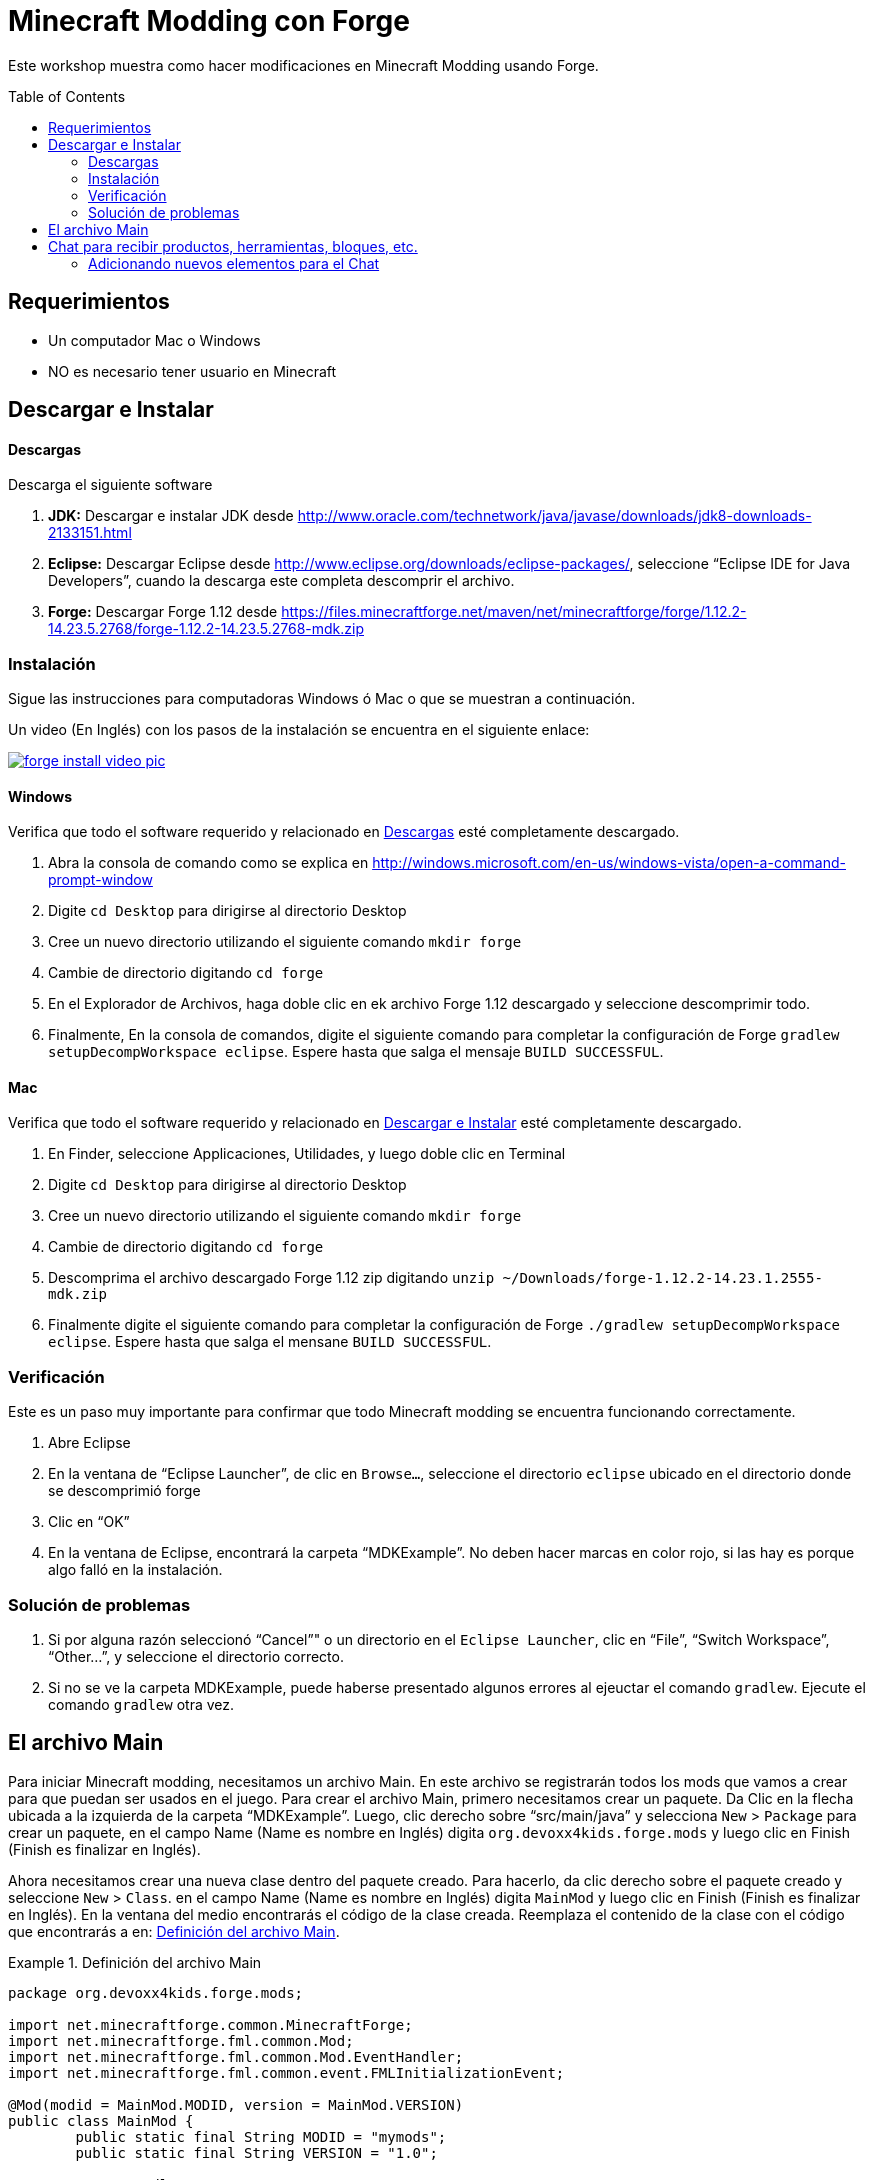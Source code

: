 =  Minecraft Modding con Forge
:toc:
:toc-placement!:

Este workshop muestra como hacer modificaciones en Minecraft Modding usando Forge.

toc::[]

[[Requerimientos]]
== Requerimientos

* Un computador Mac o Windows
* NO es necesario tener usuario en Minecraft

[[Download]]
== Descargar e Instalar

==== Descargas

Descarga el siguiente software

. **JDK:** Descargar e instalar JDK desde http://www.oracle.com/technetwork/java/javase/downloads/jdk8-downloads-2133151.html
. **Eclipse:** Descargar Eclipse desde http://www.eclipse.org/downloads/eclipse-packages/, seleccione "`Eclipse IDE for Java Developers`",  cuando la descarga este completa descomprir el archivo.
. **Forge:** Descargar Forge 1.12 desde
  https://files.minecraftforge.net/maven/net/minecraftforge/forge/1.12.2-14.23.5.2768/forge-1.12.2-14.23.5.2768-mdk.zip

=== Instalación

Sigue las instrucciones para computadoras Windows ó Mac o que se muestran a continuación.

Un video (En Inglés) con los pasos de la instalación se encuentra en el siguiente enlace:

image::images/forge-install-video-pic.png[link="https://www.youtube.com/watch?v=0F7Bhswtd_w"]

==== Windows

Verifica que todo el software requerido y relacionado en <<Descargas>> esté completamente descargado.

. Abra la consola de comando como se explica en  http://windows.microsoft.com/en-us/windows-vista/open-a-command-prompt-window
. Digite `cd Desktop`  para dirigirse al directorio Desktop
. Cree un nuevo directorio utilizando el siguiente comando  `mkdir forge`
. Cambie de directorio digitando `cd forge`
. En el Explorador de Archivos, haga doble clic en ek archivo Forge 1.12 descargado y seleccione descomprimir todo.
. Finalmente, En la consola de comandos, digite el siguiente comando para completar la configuración de Forge `gradlew setupDecompWorkspace eclipse`. Espere hasta que salga el mensaje `BUILD SUCCESSFUL`.


==== Mac

Verifica que todo el software requerido y relacionado en <<Download>> esté completamente descargado.

. En Finder, seleccione Applicaciones, Utilidades, y luego doble clic en Terminal
. Digite `cd Desktop`  para dirigirse al directorio Desktop
. Cree un nuevo directorio utilizando el siguiente comando `mkdir forge`
. Cambie de directorio digitando `cd forge`
. Descomprima el archivo descargado  Forge 1.12 zip digitando `unzip ~/Downloads/forge-1.12.2-14.23.1.2555-mdk.zip`
. Finalmente digite el siguiente comando para completar la configuración de Forge `./gradlew setupDecompWorkspace eclipse`. Espere hasta que salga el mensane `BUILD SUCCESSFUL`.


=== Verificación

Este es un paso muy importante para confirmar que todo Minecraft modding se encuentra funcionando correctamente.

. Abre Eclipse
. En la ventana de "`Eclipse Launcher`", de clic en `Browse...`, seleccione el directorio `eclipse` ubicado en el directorio donde se descomprimió forge
. Clic en "`OK`"
. En la ventana de Eclipse, encontrará la carpeta "`MDKExample`". No deben hacer marcas en color rojo, si las hay es porque algo falló en la instalación.

=== Solución de problemas

. Si por alguna razón seleccionó "`Cancel`"" o un directorio en el `Eclipse Launcher`, clic en "`File`", "`Switch Workspace`", "`Other...`", y seleccione el directorio correcto.
. Si no se ve la carpeta MDKExample, puede haberse presentado algunos errores al ejeuctar el comando `gradlew`. Ejecute el comando `gradlew` otra vez.

[[Main_File]]
== El archivo Main

Para iniciar Minecraft modding, necesitamos un archivo Main. En este archivo se registrarán todos los mods que vamos a crear para que puedan ser usados en el juego. Para crear el archivo Main, primero necesitamos crear un paquete. Da Clic en la flecha ubicada a la izquierda de la carpeta "`MDKExample`". Luego, clic derecho sobre "`src/main/java`" y selecciona `New` > `Package` para crear un paquete, en el campo Name (Name es nombre en Inglés) digita `org.devoxx4kids.forge.mods` y luego clic en Finish (Finish es finalizar en Inglés).

Ahora necesitamos crear una nueva clase dentro del paquete creado. Para hacerlo, da clic derecho sobre el paquete creado y seleccione `New` > `Class`. en el campo Name (Name es nombre en Inglés) digita `MainMod` y luego clic en Finish (Finish es finalizar en Inglés). En la ventana del medio encontrarás el código de la clase creada. Reemplaza el contenido de la clase con el código que encontrarás a en: <<Setting_Up_The_Main_File>>.

[[Setting_Up_The_Main_File]]
.Definición del archivo Main
====
[source, java]
----
package org.devoxx4kids.forge.mods;

import net.minecraftforge.common.MinecraftForge;
import net.minecraftforge.fml.common.Mod;
import net.minecraftforge.fml.common.Mod.EventHandler;
import net.minecraftforge.fml.common.event.FMLInitializationEvent;

@Mod(modid = MainMod.MODID, version = MainMod.VERSION)
public class MainMod {
	public static final String MODID = "mymods";
	public static final String VERSION = "1.0";

	@EventHandler
	public void init(FMLInitializationEvent event) {

	}
}
----
====

El archivo Main ahora está listo para iniciar la adición de Mods.

[[Chat_Items]]
== Chat para recibir productos, herramientas, bloques, etc.

**Propósito:** Pemitir que el jugador reciba productos, herramientas, bloques, etc., cuando escriba alguna palabra o frase en el chat.

**Instrucciones:** En el paquete `org.devoxx4kids.forge.mods`, crea una nueva clase con el nombre `ChatItems`. Para hacerlo, da clic derecho sobre el paquete `org.devoxx4kids.forge.mods` y selecciona  `New` > `Class`. en el campo Name (Name es nombre en Inglés) digite `ChatItems` y luego clic en Finish (Finish es finalizar en Inglés). Reemplaza el contenido de la clase con el código en <<Chat_Items_Code>>.

[[Chat_Items_Code]]
.Código para el Chat para recibir productos, herramientas, bloques, etc.
====
[source, java]
----
package org.devoxx4kids.forge.mods;

import net.minecraft.init.Items;
import net.minecraft.item.ItemStack;
import net.minecraftforge.event.ServerChatEvent;
import net.minecraftforge.fml.common.eventhandler.SubscribeEvent;

public class ChatItems {

	@SubscribeEvent
	public void giveItems(ServerChatEvent event) {
		if (event.getMessage().contains("potato")) {
			event.getPlayer().inventory.addItemStackToInventory(new ItemStack(
					Items.POTATO, 64));
		}
	}
}
----
====

Para que el mod este disponible en el juego es necesario registrarlo en el archivo Main usando la linea que se muestra en <<Chat_Items_Registering>>. Esa linea debe copiarse adentro de las llaves `{}` que se encuentran después de la linea que tiene el texto  `public void init(FMLInitializationEvent event)`.

[[Chat_Items_Registering]]
.Código para el registro del Chat para recibir productos, herramientas, bloques, etc.
====
[source, java]
----
MinecraftForge.EVENT_BUS.register(new ChatItems());
----
====

El archivo Main debe parecerse a <<Main_File_After_Register>>.

[[Main_File_After_Register]]
.Archivo Main después del registro del Chat para recibir productos, herramientas, bloques, etc.
====
[source, java]
----
package org.devoxx4kids.forge.mods;

import net.minecraftforge.common.MinecraftForge;
import net.minecraftforge.fml.common.Mod;
import net.minecraftforge.fml.common.Mod.EventHandler;
import net.minecraftforge.fml.common.event.FMLInitializationEvent;

@Mod(modid = MainMod.MODID, version = MainMod.VERSION)
public class MainMod {
	public static final String MODID = "mymods";
	public static final String VERSION = "1.0";

	@EventHandler
	public void init(FMLInitializationEvent event) {
		MinecraftForge.EVENT_BUS.register(new ChatItems());
	}
}
----
====

Luego de finalizar la edición de los archivos, estamos listos para probar el juego, da clic en el ícono de la flecha verde "`Run Client`" ubicado en la barra de menú para construir y ejecutar Minecraft.

**Como jugar (Gameplay):**

. Crea un nuevo mundo dando clic en el botón "`Create a new world`" 
. Presione la tecla "`T`" para abrir la ventana del chat
. Escriba cualquier mensaje que contenga la palabra "`potato`"
. Vas a recibir una pila de potatoes (cada pila tiene = 64 items)

=== Adicionando nuevos elementos para el Chat

Cierra Minecraft y regresa a Eclipse. Abre la clase `ChatItems` para agregar el código para que nuevos elementos puedan ser adicionados al juego por medio del chat. 

Para esto por copia el siguiente código dentro del método `public void giveItems(ServerChatEvent event)`
	if (event.getMessage().contains("<<TEXTO>>")) {
		event.getPlayer().inventory.addItemStackToInventory(new ItemStack(Items.<<TIPO>>, <<CANTIDAD>>));
	}

Luego reemplazas las palabras `<<TEXTO>>`, `<<TIPO>>` y `<<CANTIDAD>>` así: TEXTO es la palabra que se digitará en el chat , TIPO corresponde al tipo del Item y CANTIDAD al número que se darán al jugador cuando digite el texto en el chat.


[[Different_Chat_Items_Code]]
.Código que adiciona Items.FISH (Pescados) y Items.STONE_AXE (Hacha) para el Chat
====
[source, java]
----
@SubscribeEvent
public void giveItems(ServerChatEvent event){
	if (event.getMessage().contains("potato")) {
		event.getPlayer().inventory.addItemStackToInventory(new ItemStack(Items.POTATO, 64));
	}

	if (event.getMessage().contains("fish")) {
		event.getPlayer().inventory.addItemStackToInventory(new ItemStack(Items.FISH, 5));
	}
	
	if (event.getMessage().contains("hacha")) {
		event.getPlayer().inventory.addItemStackToInventory(new ItemStack(Items.STONE_AXE, 5));
	}
}
----
====

Luego de finalizar la edición de los archivos, estamos listos para probar el juego, da clic en el ícono de la flecha verde "`Run Client`" ubicado en la barra de menú para construir y ejecutar tu modded Minecraft.

**Como jugar (Gameplay):**

. Crea un nuevo mundo dando clic en el botón "`Create a new world`" 
. Presione la tecla "`T`" para abrir la ventana del chat
. Escriba cualquier mensaje que contenga algunas de las palabras "`fish`" o  "`hacha`"
. Vas a recibir una pila pescados o de hachas


====

[[Dragon_Spawner]]
== Ender Dragon Spawner

**Propósito:** Crear un Dragón Ender cada vez que un jugador seleccione un huevo de Dragón.

**Instrucciones:** En el paquete `org.devoxx4kids.forge.mods`, crea una nueva clase con el nombre  `DragonSpawner`  y reemplace el contenido de la clase con el código en <<Dragon_Spawner_Code>>.

[[Dragon_Spawner_Code]]
.Código para crear un Dragón
====
[source, java]
----
package org.devoxx4kids.forge.mods;

import net.minecraft.entity.boss.EntityDragon;
import net.minecraft.entity.boss.dragon.phase.PhaseList;
import net.minecraft.init.Blocks;
import net.minecraft.util.math.BlockPos;
import net.minecraftforge.event.world.BlockEvent.PlaceEvent;
import net.minecraftforge.fml.common.eventhandler.SubscribeEvent;

public class DragonSpawner {

	@SubscribeEvent
	public void spawnDragon(PlaceEvent event) {
		if (event.getPlacedBlock() == Blocks.DRAGON_EGG.getBlockState().getBaseState()) {
			event.getWorld().setBlockToAir(new BlockPos(event.getPos().getX(), event.getPos().getY(),event.getPos().getZ()));
			EntityDragon dragon = new EntityDragon(event.getWorld());
			dragon.setLocationAndAngles(event.getPos().getX(), event.getPos().getY(), event.getPos().getZ(), 0, 0);
			dragon.getPhaseManager().setPhase(PhaseList.TAKEOFF);
			event.getWorld().spawnEntity(dragon);
		}
	}
}
----
====

A continuación, registre el Dragón Spawner en el archivo Main utilizando la línea de código que se muestra en <<Dragon_Spawner_Registering>>.

[[Dragon_Spawner_Registering]]
.Registro del Dragón Spawner
====
[source, java]
----
MinecraftForge.EVENT_BUS.register(new DragonSpawner());
----
====

**Como jugar (Gameplay):**

. Usa el comando "`/give <tu nombre de jugador> dragon_egg`" para sacar un huevo de dragón
. Seleccione el recuadro para ubicar el huevo de dragón
. Doble clic en el mundo de Minecraft para colocar el huevo de dragón, y el Dragón Ender nacerá

Para ver tu nombre de jugador abre la ventana de chat  digitando la letra `T`.

NOTE: Si se genera el error "`You don't have permissions to perform the command`", es porque no tienes permiso para ejecutar el comando para habilitar trampas en el mundo. Esto se debe a que cuando creaste el mundo de Minecraft seleccionaste el modo "`Survival`", debes crear un nuevo mundo seleccionando el modo "`Creative`".

[[Sharp_Snowballs]]
== Bolas de nieve explosivas

**Propósito:** Convertir las bolas de nieve en explosivos para poder destruir cosas.

**Instrucciones:** En el paquete `org.devoxx4kids.forge.mods` crea una nueva clase con el nombre `SharpSnowballs`. Reemplace el contenido de la clase con el código en <<Snowballs_Code>>.

[[Snowballs_Code]]
.Código para convertir bolas de nieve en explosivos
====
[source, java]
----
package org.devoxx4kids.forge.mods;

import net.minecraft.entity.Entity;
import net.minecraft.entity.item.EntityTNTPrimed;
import net.minecraft.entity.projectile.EntitySnowball;
import net.minecraft.entity.projectile.EntityTippedArrow;
import net.minecraft.world.World;
import net.minecraftforge.event.entity.EntityJoinWorldEvent;
import net.minecraftforge.fml.common.eventhandler.SubscribeEvent;

public class SharpSnowballs {

	@SubscribeEvent
	public void replaceSnowballWithArrow(EntityJoinWorldEvent event) {
		Entity snowball = event.getEntity();
		World world = snowball.world;

		if (!(snowball instanceof EntitySnowball)) {
			return;
		}

		if (!world.isRemote) {
			EntityTNTPrimed arrow = new EntityTNTPrimed(world);
            arrow.setFuse(80);
			arrow.setLocationAndAngles(snowball.posX, snowball.posY, snowball.posZ, 0, 0);
			arrow.motionX = snowball.motionX;
			arrow.motionY = snowball.motionY;
			arrow.motionZ = snowball.motionZ;

			// gets arrow out of player's head
			// gets the angle of arrow right, in the direction of motion
			arrow.posX += arrow.motionX;
			arrow.posY += arrow.motionY;
			arrow.posZ += arrow.motionZ;

			world.spawnEntity(arrow);
			snowball.setDead();
		}
	}
}
----
====

Registra la nueva clase en el archivo Main utilizando la linea en  <<Snowballs_Registering>>.

[[Snowballs_Registering]]
.Registro del código para convertir bolas de nieve en explosivos
====
[source, java]
----
MinecraftForge.EVENT_BUS.register(new SharpSnowballs());
----
====

**Gameplay:**

. Toma una bola de nieve desde tu inventario
. Da clic derecho para tirarla
. La bola de nieve se convierte en un caja de TNT


[[OP_Golems]]
== Overpowered Golems de hierro (Iron Golems)

**Propósito:** Adicionar potion effects a los Golems de hierro cuando sean spawn en el mundo.

**Instrucciones:**

En el paquete `org.devoxx4kids.forge.mods`, crea una  nueva clase llamada `OverpoweredIronGolems` y reemplaza el contenido de la clase con el código en <<Iron_Golems_Code>>.

[[Iron_Golems_Code]]
.Código para Overpowered Iron Golems
====
[source, java]
----
package org.devoxx4kids.forge.mods;

import net.minecraft.entity.EntityLiving;
import net.minecraft.entity.monster.EntityIronGolem;
import net.minecraft.potion.Potion;
import net.minecraft.potion.PotionEffect;
import net.minecraftforge.event.entity.EntityJoinWorldEvent;
import net.minecraftforge.fml.common.eventhandler.SubscribeEvent;

public class OverpoweredIronGolems {

	@SubscribeEvent
	public void golemMagic(EntityJoinWorldEvent event) {
		if (!(event.getEntity() instanceof EntityIronGolem)) {
			return;
		}

		EntityLiving entity = (EntityLiving) event.getEntity();
		entity.addPotionEffect(new PotionEffect(Potion.getPotionById(1), 1000000, 5));
		entity.addPotionEffect(new PotionEffect(Potion.getPotionById(5), 1000000, 5));
		entity.addPotionEffect(new PotionEffect(Potion.getPotionById(10), 1000000, 5));
		entity.addPotionEffect(new PotionEffect(Potion.getPotionById(11), 1000000, 5));
	}
}
----
====

Registra la nueva clase en el archivo Main utilizando la línea en  <<Iron_Golems_Register>>.

[[Iron_Golems_Register]]
====
[source, java]
----
MinecraftForge.EVENT_BUS.register(new OverpoweredIronGolems());
----
====

**Gameplay:**

. Spawn an Iron Golem usando el comando `/summon villager_golem`.
. Spawn mobs hostiles cerca del Iron Golem

El golem empezará a moverse cerca de los mobs para pelear con ellos. Normalmente los Iron Golems se mueven despacio, pero con el efecto que le agregamos ellos deberán moverse muy rápido.

[[Rain_Water]]
== Lluvia de agua (Rain Water)

**Propósito:** Colocar agua en los pies de las entities cuando este lloviendo.

**Instrucciones:** En el paquete `org.devoxx4kids.forge.mods` `RainWater` y reemplaza el contenido de la clase con el código en <<Rain_Code>>.

[[Rain_Code]]
.Codigo de Lluvia de agua (Rain Water)
====
[source, java]
----
package org.devoxx4kids.forge.mods;

import net.minecraft.entity.Entity;
import net.minecraft.init.Blocks;
import net.minecraft.util.math.BlockPos;
import net.minecraft.world.World;
import net.minecraftforge.event.entity.living.LivingEvent.LivingUpdateEvent;
import net.minecraftforge.fml.common.eventhandler.SubscribeEvent;

public class RainWater {

	@SubscribeEvent
	public void makeWater(LivingUpdateEvent event) {
		Entity entity = event.getEntity();
		World world = entity.world;
		int x = (int) Math.floor(entity.posX);
		int y = (int) Math.floor(entity.posY);
		int z = (int) Math.floor(entity.posZ);

		if (!world.isRaining()) {
			return;
		}

		for (int i = y; i < 256; i++) {
			if (world.getBlockState(new BlockPos(x, i, z)) != Blocks.AIR.getBlockState().getBaseState()) {
				return;
			}
		}

		if (world.isRemote || !world.getBlockState(new BlockPos(x, y - 1, z)).isFullCube()) {
			return;
		}

		world.setBlockState(new BlockPos(x, y, z), Blocks.WATER.getBlockState().getBaseState());
	}
}
----
====

Registra la nueva clase en el archivo Main utilizando la línea en  <<Rain_Registering>>.

[[Rain_Registering]]
.Registro de Lluvia de agua (Rain Water)
====
[source, java]
----
MinecraftForge.EVENT_BUS.register(new RainWater());
----
====

**Gameplay:**

. Usa el comando `/weather rain` para hacer que llueva
. Empieza a moverte, al agua empezara a caer por donde usted o otra entity vaya, pero esta desaparecerá rapidamente


[[Skeleton_War]]
== Guerra de esqueletos (Skeleton War)

**Propósito:** Hacer que los esqueletos peleen entre ellos y reciban armaduras cuando sean engendrados.

**Instrucciones:** En el paquete `org.devoxx4kids.forge.mods` `SkeletonWar` y reemplaza el contenido de la clase con el código en <<War_Code>>.

[[War_Code]]
.Código de Skeleton War
====
[source, java]
----
package org.devoxx4kids.forge.mods;

import java.util.Arrays;
import java.util.List;
import java.util.Random;

import net.minecraft.entity.ai.EntityAINearestAttackableTarget;
import net.minecraft.entity.monster.EntityMob;
import net.minecraft.entity.monster.EntitySkeleton;
import net.minecraft.init.Items;
import net.minecraft.inventory.EntityEquipmentSlot;
import net.minecraft.item.ItemArmor;
import net.minecraft.item.ItemStack;
import net.minecraftforge.event.entity.EntityJoinWorldEvent;
import net.minecraftforge.fml.common.eventhandler.SubscribeEvent;

public class SkeletonWar {

	@SubscribeEvent
	public void makeWarNotPeace(EntityJoinWorldEvent event) {
		if (!(event.getEntity() instanceof EntitySkeleton)) {
			return;
		}
		EntitySkeleton skeleton = (EntitySkeleton) event.getEntity();

		List<ItemArmor> helmets = Arrays.asList(Items.LEATHER_HELMET,
				Items.CHAINMAIL_HELMET, Items.GOLDEN_HELMET, Items.IRON_HELMET,
				Items.DIAMOND_HELMET);
		List<ItemArmor> chestplates = Arrays.asList(Items.LEATHER_CHESTPLATE,
				Items.CHAINMAIL_CHESTPLATE, Items.GOLDEN_CHESTPLATE,
				Items.IRON_CHESTPLATE, Items.DIAMOND_CHESTPLATE);
		List<ItemArmor> leggings = Arrays.asList(Items.LEATHER_LEGGINGS,
				Items.CHAINMAIL_LEGGINGS, Items.GOLDEN_LEGGINGS,
				Items.IRON_LEGGINGS, Items.DIAMOND_LEGGINGS);
		List<ItemArmor> boots = Arrays.asList(Items.LEATHER_BOOTS,
				Items.CHAINMAIL_BOOTS, Items.GOLDEN_BOOTS, Items.IRON_BOOTS,
				Items.DIAMOND_BOOTS);

		skeleton.targetTasks.addTask(3, new EntityAINearestAttackableTarget(
				skeleton, EntitySkeleton.class, true));
		skeleton.canPickUpLoot();

		Random random = new Random();
		skeleton.setItemStackToSlot(EntityEquipmentSlot.HEAD, new ItemStack(
				helmets.get(random.nextInt(5))));
		skeleton.setItemStackToSlot(EntityEquipmentSlot.CHEST, new ItemStack(
				chestplates.get(random.nextInt(5))));
		skeleton.setItemStackToSlot(EntityEquipmentSlot.LEGS, new ItemStack(
				leggings.get(random.nextInt(5))));
		skeleton.setItemStackToSlot(EntityEquipmentSlot.FEET,
				new ItemStack(boots.get(random.nextInt(5))));
	}

}
----
====

Registra la nueva clase en el archivo Main utilizando la línea en  <<War_Registering>>.

[[War_Registering]]
.Registro de Skeleton War
====
[source, java]
----
MinecraftForge.EVENT_BUS.register(new SkeletonWar());
----
====

**Gameplay:**

. Toma un Spawn Skeleton desde tu inventario
. haz clic derecho sobre el suelo 2 veces para spawn 2 skeletons
. Los skeletons tendrán armaduras; ellos intentarán atacarse entre ellos

[[Sharing]]
== Comparte tus Mods

Abre una consola de comando. Busca la carpeta Forge, digita el comando `gradlew build`. Cuando el proceso finalice ve a la carpeta "build" y luego a la carpeta "libs". En la carpeta "libs" encontrarás un archivo .jar con el nombre de `modid-1.0.jar`. Ese archivo contiene todos tus mods.

Para instalar tus mod en Minecraft , sigue las instruciones que encontrarás en http://www.minecraftforge.net/wiki/Installation/Universal.

[[Libro]]
== Libro de Minecraft Modding en O'Reilly

Estás interesado en crear nuevos items, nuevos bloques, nuevas recetas, nuevas texturas, y muchos otros divertidos mods? Entonces revisa el siguiente libro  http://shop.oreilly.com/product/0636920036562.do[Minecraft Modding with Forge] en O'Reilly.

image::images/minecraft-modding-book-cover.png[link="http://shop.oreilly.com/product/0636920036562.do"]
